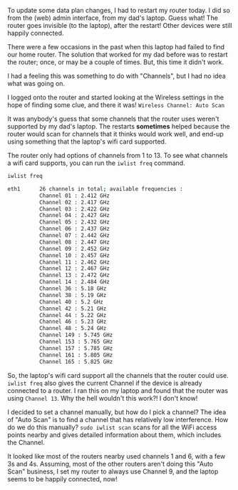 #+BEGIN_COMMENT
.. title: WiFi Channels & my router's random invisibility
.. slug: wifi-channels-my-routers-random-invisibility
.. date: 2015-04-22 11:48:50 UTC+05:30
.. tags: blag, howto, hardware, debugging, draft
.. category:
.. link:
.. description:
.. type: text
#+END_COMMENT


To update some data plan changes, I had to restart my router today.  I did so
from the (web) admin interface, from my dad's laptop. Guess what!  The router
goes invisible (to the laptop), after the restart!  Other devices were still
happily connected.

There were a few occasions in the past when this laptop had failed to find our
home router.  The solution that worked for my dad before was to restart the
router; once, or may be a couple of times.  But, this time it didn't work.

I had a feeling this was something to do with "Channels", but I had no idea
what was going on.

I logged onto the router and started looking at the Wireless settings in the
hope of finding some clue, and there it was! ~Wireless Channel: Auto Scan~

[[../images/auto-scan.jpg]]

It was anybody's guess that some channels that the router uses weren't
supported by my dad's laptop.  The restarts *sometimes* helped because the
router would scan for channels that it thinks would work well, and end-up using
something that the laptop's wifi card supported.

The router only had options of channels from 1 to 13.  To see what channels a
wifi card supports, you can run the ~iwlist freq~ command.

#+BEGIN_SRC bash :results code :exports both
iwlist freq
#+END_SRC

#+RESULTS:
#+BEGIN_SRC bash
eth1      26 channels in total; available frequencies :
          Channel 01 : 2.412 GHz
          Channel 02 : 2.417 GHz
          Channel 03 : 2.422 GHz
          Channel 04 : 2.427 GHz
          Channel 05 : 2.432 GHz
          Channel 06 : 2.437 GHz
          Channel 07 : 2.442 GHz
          Channel 08 : 2.447 GHz
          Channel 09 : 2.452 GHz
          Channel 10 : 2.457 GHz
          Channel 11 : 2.462 GHz
          Channel 12 : 2.467 GHz
          Channel 13 : 2.472 GHz
          Channel 14 : 2.484 GHz
          Channel 36 : 5.18 GHz
          Channel 38 : 5.19 GHz
          Channel 40 : 5.2 GHz
          Channel 42 : 5.21 GHz
          Channel 44 : 5.22 GHz
          Channel 46 : 5.23 GHz
          Channel 48 : 5.24 GHz
          Channel 149 : 5.745 GHz
          Channel 153 : 5.765 GHz
          Channel 157 : 5.785 GHz
          Channel 161 : 5.805 GHz
          Channel 165 : 5.825 GHz
#+END_SRC

So, the laptop's wifi card support all the channels that the router could use.
~iwlist freq~ also gives the current Channel if the device is already connected
to a router.  I ran this on my laptop and found that the router was using
~Channel 13~.  Why the hell wouldn't this work?!  I don't know!

I decided to set a channel manually, but how do I pick a channel?  The idea of
"Auto Scan" is to find a channel that has relatively low interference.  How do
we do this manually?  ~sudo iwlist scan~ scans for all the WiFi access points
nearby and gives detailed information about them, which includes the Channel.

It looked like most of the routers nearby used channels 1 and 6, with a few 3s
and 4s.  Assuming, most of the other routers aren't doing this "Auto Scan"
business, I set my router to always use Channel 9, and the laptop seems to be
happily connected, now!
